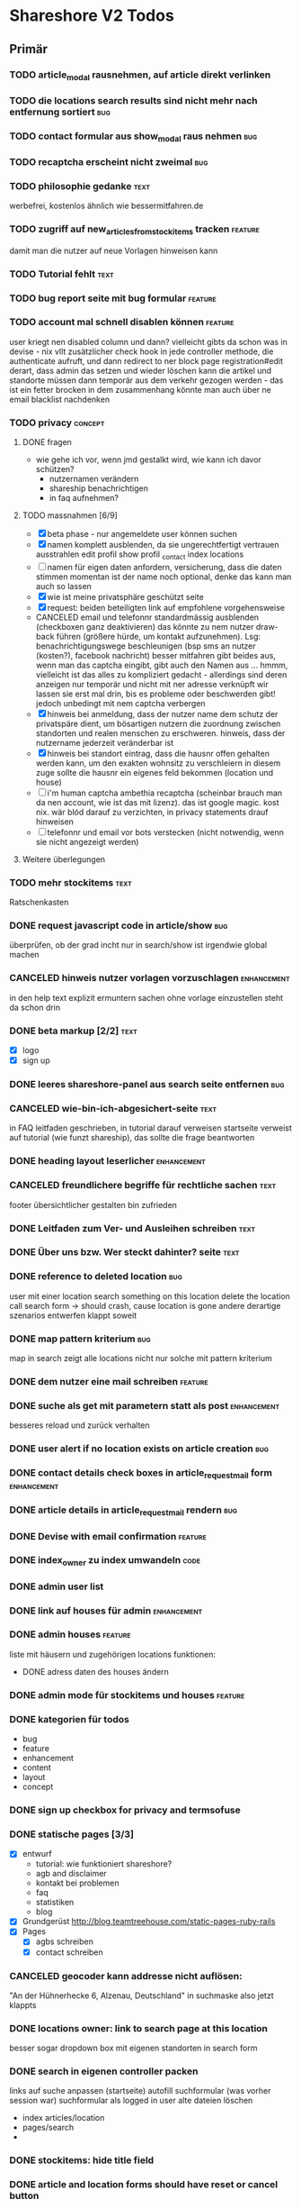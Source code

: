 #+TODO: TODO(t) NEXT(n) WAITING(w) SOMEDAYS(s) ONTURN(o) REOPENED(r) | DONE(d) FORWARDED(f) CANCELED(c)
#+TAGS: bug feature enhancement text layout concept code

* Shareshore V2 Todos
** Primär
*** TODO article_modal rausnehmen, auf article direkt verlinken
*** TODO die locations search results sind nicht mehr nach entfernung sortiert :bug:
*** TODO contact formular aus show_modal raus nehmen                    :bug:
*** TODO recaptcha erscheint nicht zweimal                              :bug:
*** TODO philosophie gedanke                                           :text:
    werbefrei, kostenlos ähnlich wie bessermitfahren.de
*** TODO zugriff auf new_articles_from_stockitems tracken           :feature:
    damit man die nutzer auf neue Vorlagen hinweisen kann
*** TODO Tutorial fehlt                                                :text:
*** TODO bug report seite mit bug formular                          :feature:
*** TODO account mal schnell disablen können                        :feature:
    user kriegt nen disabled column
    und dann? vielleicht gibts da schon was in devise - nix
    vllt zusätzlicher check hook in jede controller methode, die authenticate aufruft, und dann redirect to ner block page
    registration#edit derart, dass admin das setzen und wieder löschen kann
    die artikel und standorte müssen dann temporär aus dem verkehr gezogen werden - das ist ein fetter brocken
    in dem zusammenhang könnte man auch über ne email blacklist nachdenken
*** TODO privacy                                                    :concept:
**** DONE fragen
     - wie gehe ich vor, wenn jmd gestalkt wird, wie kann ich davor schützen?
       - nutzernamen verändern
       - shareship benachrichtigen
       - in faq aufnehmen?
**** TODO massnahmen [6/9]
     - [X] beta phase - nur angemeldete user können suchen
     - [X] namen komplett ausblenden, da sie ungerechtfertigt vertrauen ausstrahlen
       edit profil
       show profil
       _contact
       index locations
     - [ ] namen für eigen daten anfordern, versicherung, dass die daten stimmen
       momentan ist der name noch optional, denke das kann man auch so lassen
     - [X] wie ist meine privatsphäre geschützt seite
     - [X] request: beiden beteiligten link auf empfohlene vorgehensweise
     - CANCELED email und telefonnr standardmässig ausblenden (checkboxen ganz deaktivieren)
       das könnte zu nem nutzer draw-back führen (größere hürde, um kontakt aufzunehmen). Lsg: benachrichtigungswege beschleunigen (bsp sms an nutzer (kosten?), facebook nachricht)
       besser mitfahren gibt beides aus, wenn man das captcha eingibt, gibt auch den Namen aus ... hmmm, vielleicht ist das alles zu kompliziert gedacht - allerdings sind deren anzeigen nur temporär und nicht mit ner adresse verknüpft
       wir lassen sie erst mal drin, bis es probleme oder beschwerden gibt! jedoch unbedingt mit nem captcha verbergen
     - [X] hinweis bei anmeldung, dass der nutzer name dem schutz der privatspäre dient, um bösartigen nutzern die zuordnung zwischen standorten und realen menschen zu erschweren. hinweis, dass der nutzername jederzeit veränderbar ist
     - [X] hinweis bei standort eintrag, dass die hausnr offen gehalten werden kann, um den exakten wohnsitz zu verschleiern
       in diesem zuge sollte die hausnr ein eigenes feld bekommen (location und house)
     - [ ] i'm human captcha
       ambethia recaptcha (scheinbar brauch man da nen account, wie ist das mit lizenz). das ist google magic. kost nix. wär blód darauf zu verzichten, in privacy statements drauf hinweisen
     - [ ] telefonnr und email vor bots verstecken (nicht notwendig, wenn sie nicht angezeigt werden)
**** Weitere überlegungen
*** TODO mehr stockitems                                               :text:
    Ratschenkasten
*** DONE request javascript code in article/show                        :bug:
    CLOSED: [2016-11-29 Di 13:11]
    überprüfen, ob der grad incht nur in search/show ist
    irgendwie global machen
*** CANCELED hinweis nutzer vorlagen vorzuschlagen              :enhancement:
    CLOSED: [2016-11-26 Sa 14:15]
    in den help text explizit ermuntern sachen ohne vorlage einzustellen
    steht da schon drin
*** DONE beta markup [2/2]                                             :text:
    CLOSED: [2016-11-26 Sa 12:27]
    - [X] logo
    - [X] sign up
*** DONE leeres shareshore-panel aus search seite entfernen             :bug:
    CLOSED: [2016-11-25 Fr 18:08]
*** CANCELED wie-bin-ich-abgesichert-seite                             :text:
    CLOSED: [2016-11-25 Fr 18:06]
    in FAQ
    leitfaden geschrieben, in tutorial darauf verweisen
    startseite verweist auf tutorial (wie funzt shareship), das sollte die frage beantworten
*** DONE heading layout leserlicher                             :enhancement:
    CLOSED: [2016-11-25 Fr 17:58]
*** CANCELED freundlichere begriffe für rechtliche sachen              :text:
    CLOSED: [2016-11-25 Fr 17:23]
    footer übersichtlicher gestalten
    bin zufrieden
*** DONE Leitfaden zum Ver- und Ausleihen schreiben                    :text:
    CLOSED: [2016-11-25 Fr 16:41]
*** DONE Über uns bzw. Wer steckt dahinter? seite                      :text:
    CLOSED: [2016-11-25 Fr 12:04]
*** DONE reference to deleted location                                  :bug:
    CLOSED: [2016-11-24 Do 18:38]
    user mit einer location
    search something on this location
    delete the location
    call search form -> should crash, cause location is gone
    andere derartige szenarios entwerfen
    klappt soweit
*** DONE map pattern kriterium                                          :bug:
    CLOSED: [2016-11-24 Do 13:55]
    map in search zeigt alle locations nicht nur solche mit pattern kriterium
*** DONE dem nutzer eine mail schreiben                             :feature:
    CLOSED: [2016-11-23 Mi 14:19]
*** DONE suche als get mit parametern statt als post            :enhancement:
    CLOSED: [2016-11-23 Mi 14:18]
    besseres reload und zurück verhalten
*** DONE user alert if no location exists on article creation           :bug:
    CLOSED: [2016-11-23 Mi 14:01]
*** DONE contact details check boxes in article_request_mail form :enhancement:
    CLOSED: [2016-11-22 Di 16:07]
*** DONE article details in article_request_mail rendern                :bug:
    CLOSED: [2016-11-22 Di 14:51]
*** DONE Devise with email confirmation                             :feature:
    CLOSED: [2016-11-19 Sa 12:48]
*** DONE index_owner zu index umwandeln                                :code:
    CLOSED: [2016-11-19 Sa 11:14]
*** DONE admin user list
    CLOSED: [2016-11-18 Fr 22:15]
*** DONE link auf houses für admin                              :enhancement:
    CLOSED: [2016-11-18 Fr 19:44]
*** DONE admin houses                                               :feature:
    CLOSED: [2016-11-18 Fr 18:56]
    liste mit häusern und zugehörigen locations
    funktionen:
    - DONE adress daten des houses ändern 
*** DONE admin mode für stockitems und houses                       :feature:
    CLOSED: [2016-11-18 Fr 18:14]
*** DONE kategorien für todos
    CLOSED: [2016-11-18 Fr 15:23]
    - bug
    - feature
    - enhancement
    - content
    - layout
    - concept
*** DONE sign up checkbox for privacy and termsofuse
    CLOSED: [2016-11-18 Fr 15:21]
*** DONE statische pages [3/3]
    CLOSED: [2016-11-18 Fr 15:20]
    - [X] entwurf
      - tutorial: wie funktioniert shareshore?
      - agb and disclaimer
      - kontakt bei problemen
      - faq
      - statistiken
      - blog
    - [X] Grundgerüst
      http://blog.teamtreehouse.com/static-pages-ruby-rails
    - [X] Pages
      - [X] agbs schreiben
      - [X] contact schreiben
*** CANCELED geocoder kann addresse nicht auflösen:
    CLOSED: [2016-11-17 Do 22:08]
    "An der Hühnerhecke 6, Alzenau, Deutschland"
    in suchmaske
    also jetzt klappts
*** DONE locations owner: link to search page at this location
    CLOSED: [2016-11-17 Do 20:58]
    besser sogar dropdown box mit eigenen standorten in search form
*** DONE search in eigenen controller packen
    CLOSED: [2016-11-17 Do 13:04]
    links auf suche anpassen (startseite)
    autofill suchformular (was vorher session war)
    suchformular als logged in user
    alte dateien löschen
    - index articles/location
    - pages/search
    - 
*** DONE stockitems: hide title field
    CLOSED: [2016-11-16 Mi 11:15]
*** DONE article and location forms should have reset or cancel button
    CLOSED: [2016-11-15 Di 18:21]
*** DONE cookie hinweis
    CLOSED: [2016-11-15 Di 18:14]
    https://github.com/infinum/cookies_eu
    ist bereits in den datenschutzerklärungen drin
*** DONE nav suche bekommt ein symbol
    CLOSED: [2016-11-15 Di 18:14]
*** DONE create article: anzahl artikel hinter vorlagen freien artikel
    CLOSED: [2016-11-15 Di 18:09]
*** DONE tooltips
    CLOSED: [2016-11-14 Mo 18:30]
*** DONE hilfe bereich fertig stellen [3/3]
    CLOSED: [2016-11-14 Mo 18:30]
    - [X] struktur
    - [X] texte
    - [X] einzel layout
*** DONE hilfe bereich im artikel index fehlt
    CLOSED: [2016-11-14 Mo 19:26]
    wegen platz für karte
    hinweis, dass die eigenen artikel incht angezeigt werden
*** DONE finde bessere bezeichnungen
    CLOSED: [2016-11-11 Fr 20:25]
    für 
    - Nutzer: Leute, Chico
    - Artikel: Dingi, Sache, Cosa
    - Standort: Ort, Platz, Punto, Puesto
    - Template: Schablone, Vorlage, Muster, Estampa
    - Inventar
*** DONE Internationalisierung
    CLOSED: [2016-11-11 Fr 20:21]
    - [X] basic
      use url option, later depend on url ending (ex: shareshore.de, shareshore.es)
      default is de
    - [X] translate pages
      - [X] articles
      - [X] location
      - [X] devise
        - [X] the rest
        - [X] mailer
        - [X] passwords
    - [X] devise errors
      eine vorgefertigte datei runtergeladen
    - [X] validation errors
    - [X] _form submit button label (auto generated)
**** DONE must be translated
     Location was successfully created
     Location was successfully destroyed 
     Bisheriges Passwort is needed
*** DONE location country prefill
    CLOSED: [2016-11-08 Di 15:51]
*** DONE locations validation: keine leeren felder um fehler zu vermeiden
    CLOSED: [2016-11-08 Di 14:36]
*** CANCELED nickname and email must be unique
    CLOSED: [2016-11-08 Di 14:21]
    already done
*** DONE session[address] bei login mit erster location füllen
    CLOSED: [2016-11-08 Di 14:20]
    this means clean up devise stuff
    - clean the routes
    - generate devise controllers (already edited registrations controller - review)
*** DONE leere liste hinweis bei interaktiven listen ein und ausblenden
    CLOSED: [2016-11-07 Mo 19:04]
    index_owner views: bis her nur ausblenden realisiert
*** DONE löse das problem falsch aufgelöster locations
    CLOSED: [2016-11-07 Mo 16:45]
    nutzer markieren ihr haus manuell
*** DONE ein maßstab auf der karte wär tolle
    CLOSED: [2016-11-06 So 14:11]
*** DONE die map marker sind nicht korrekt zentriert
    CLOSED: [2016-11-06 So 14:09]
*** DONE article show braucht ne karte
    CLOSED: [2016-11-06 So 14:04]
*** DONE falls ergebnis liste leer, entsprechenden text anzeigen
    CLOSED: [2016-11-06 So 13:39]
    vorkommen:
    - [X] artikel index
    - [X] location index
    - [?] popup
    - [X] index owner articles/locations
    - [X] mal durchsuchen
*** DONE mehr map js in partial verschieben
    CLOSED: [2016-11-05 Sa 17:58]
*** DONE artikel hervorheben, wenn Sie im eigenen haus sind
    CLOSED: [2016-11-05 Sa 17:14]
*** DONE current_location marker überarbeiten
    CLOSED: [2016-11-05 Sa 17:36]
*** DONE an einem Haus überdeckt der current_location marker den Haus marker
    CLOSED: [2016-11-05 Sa 17:36]
    irgendwie zusammenführen
*** DONE houses in suchergebnissen anzeigen
    CLOSED: [2016-11-05 Sa 16:44]
*** DONE häuser
    CLOSED: [2016-11-05 Sa 14:42]
    - repräsentation
      model house has_many locations, location belongs_to house
    - kriterium
      wichtig hausnr!
      geolocation, kann aber abweichungen geben, je nach verwendetem dienst (wir nehmen aber nur einen)
      straße: unterschiedliche schreibweisen, nicht so gut
      ==> geolocation && hausnr (kein eigenes feld!), eventuell ist das nicht ausreichend, wenn in kleinen ortschaften die häuser nicht korrekt identifiziert sind (dann haben wir ohnehin ein problem)
      ==> eventuell nur addressdaten verwenden (dann müssen die nutzer halt alle ein korrektes format verwenden), einige standardersetzungen zulassen:
      - str. <-> straße <-> strasse <-> strase
    - zeitpunkt der zuordnung
      on location creation
    - auswirkungen und views
      index#articles und index#locations jeweils panel mit eigenem haus, bzw. artikel und nutzer speziell markieren
      location#show link auf eigenes haus (house#show)
      kartenmarkierungen (house popups, statt location popups)
*** DONE get rid of unnecessary article attributes
    CLOSED: [2016-11-04 Fr 13:40]
    like value, deposit
*** DONE Karte
    CLOSED: [2016-11-04 Fr 13:36]
    - [X] in location index einbauen
    - [X] hover nicht beim kompleten artikel, sondern nur bei der location, und popup wieder schließen
      ist sonst zu notorisch
    - [X] rechtliche hinweise - leaflet mit osm ist in contributions angegeben - thats it!
    - [X] besseres tileset raussuchen (aktuell osm, funzt bestens), 
    - [X] statische leaflet installation
    - [X] karte in location show einbauen
    - [X] nur locations einzeichnen, nicht artikel
    - [X]  suchradius verwenden
    - [X]  marker in verschiedenen farben
    - [X] tooltips mit artikeln, bzw. mit links
    - [X] java script an irgendne separierte stelle schreiben
    - [X] hover article hightlights marker
*** CANCELED article _show_modal location karte einblenden oder link to openstreetmap
    CLOSED: [2016-11-02 Mi 18:34]
    durch location kartuschen gelöst
*** DONE kartuschen realisiert
    CLOSED: [2016-11-02 Mi 17:38]
*** DONE statt externen link auf osm, location show mit karte
    CLOSED: [2016-11-02 Mi 18:33]
*** DONE locations mit map marker versehen und link auf irgendne karte
    CLOSED: [2016-11-02 Mi 17:06]
    vorkommen:
    - X location index
    - X article index: article_view
    - X article index owner: article_view
    - X article show
    - X profile show
    via helper
*** CANCELED artikel und location index: wenn map nicht angezeigt wird, stimmt das grid layout nicht mehr
    CLOSED: [2016-11-02 Mi 16:06]
    obsolete mit trennung von index und index_location
*** DONE neue sitemap entwerfen
    CLOSED: [2016-11-02 Mi 16:03]
*** DONE article/location index auftrennen
    CLOSED: [2016-11-02 Mi 15:43]
    article index
    article index location
    article index user (unused)
    location index
    location index user (unused)
*** DONE eventuell sollten article eine eigene seite haben (show)
    CLOSED: [2016-11-02 Mi 14:10]
    der modal dialog ist nicht verlinkbar!
*** DONE hilfe panel per yield dings realisieren
    CLOSED: [2016-11-02 Mi 13:05]
*** DONE link layout der edit und remove buttons
    CLOSED: [2016-11-01 Di 22:36]
*** DONE profil ansicht überarbeiten
    CLOSED: [2016-11-01 Di 22:17]
    doofes tabellen layout muss weg
    artikel bei location nur anzeigen, wenn nutzer mehrere locations hat
*** DONE Seitentitel
    CLOSED: [2016-11-01 Di 21:33]
*** DONE Klick auf article zeigt artikel modal mit bild in groß, vollem detail text und user contact details
    CLOSED: [2016-11-01 Di 14:23]
*** DONE demo user und artikel anlegen
    CLOSED: [2016-11-01 Di 14:25]
*** DONE in die artikel ansicht gehören die kontakt informationen
    CLOSED: [2016-11-01 Di 14:25]
*** DONE Artikelsuche ergebnis liste überarbeiten [3/3]
    CLOSED: [2016-11-01 Di 14:24]
    - [X] Sortiermglkeiten nach verschiedenen kriterien
      ich glaub man kann per js umsortieren, wenn die divs entsprechende data attribute kriegen
      welche kriterien?
      - entfernung (auto)
      - user (in entfernung enthalten)
      - titel (alphabetisch)
      - momentan gibts da nicht mehr
    - [X] angaben an neues article modell anpassen
    - [X] Klick auf bild zeigt vergrößert
*** DONE details feld mit ... versehen
    CLOSED: [2016-11-01 Di 13:09]
    vorkommen:
    index_owner
    index
*** DONE umsortieren der listen
    CLOSED: [2016-11-01 Di 12:55]
    der eigenen Artikel/Locations (default location für neue Artikel)
    die Suchergebnisse sortieren nach Distanz/Relevanz
    ==> statische sortierung (pro liste nur ein logisches kriterium)
**** sortierung der locations
     in index
     - [X] distance
     - [X] mit user param: created_at
     und index_owner
     - [X] created_at
**** sortierung der artikel
     in index
     - [X] distance (owner) und alphabetisch
     - CANCELED relevance (suchkriterium), momentan ist das suchkriterium nur ein ja-nein-filter, keine relevance
     - [X] mit user param: nach location und alphabetisch
     - [X] mit location param: alphabetisch
     und index_owner
     - [X] location und alphabetisch
     (- created_at)
*** DONE remote formular error handling
    CLOSED: [2016-10-29 Sa 16:11]
*** DONE reset forms on create
    CLOSED: [2016-10-28 Fr 13:32]
*** DONE trennabstand zwischen article/location ansicht und edit feldern
    CLOSED: [2016-10-28 Fr 12:58]
*** DONE nicht mehr benötgite edit_articles seite löschen, new_articles_b umbenennen
    CLOSED: [2016-10-27 Do 21:01]
*** DONE standorte hübscher machen
    CLOSED: [2016-10-27 Do 21:02]
*** DONE Too many places for article fields:
    CLOSED: [2016-10-27 Do 21:02]
    - _new_articles_fields
    - _articles_fields
    - _edit_articles_fields
    - articles index
    - articles/_form
    und alle sind irgendwie anders!! what a mess!!
*** DONE user_articles_path und new_user_articles_path (siehe form action in new_articles and edit_articles) vermutlich zusammenführen
    CLOSED: [2016-10-27 Do 21:03]
*** DONE guidepost ist mit meinen informationen nicht zufrieden, das nervt
    CLOSED: [2016-10-26 Mi 12:07]
    wird den nutzer auch nerven (will anscheinend vor- UND nachname, dabei reicht eins)
*** DONE new articles, beim aufklappen scrollt das hoch
    CLOSED: [2016-10-26 Mi 12:04]
*** CANCELED wie kann man manage articles and new articles zusammenfassen?
    CLOSED: [2016-10-25 Di 21:51]
    will man nicht mher
*** DONE Ansicht Eigene Artikel überarbeiten
    CLOSED: [2016-10-25 Di 21:50]
    - übersichtlichkeit
      vorschläge: 
      - bearbeiten button oder cb wie in new_articles, der die input felder einblendet
      - ansicht ähnlich wie new_article seite
    Umbenennen
    Kategorien in Artikel übersicht anzeigen (eigene Artikel)
*** CANCELED new articles neu-entwurf
    CLOSED: [2016-10-25 Di 21:21]
    - liste mit artikeln -> details auf der gleichen seite (mess verworfen)
    - liste mit artikeln -> erstellen -> seite mit details (do this)
    - [ ] new_articles als template listing mit ner liste von checkboxen
      - wie kann rails dabei helfen?
        template_selection model:
        - new -> unser template listing
        - create -> erstellt daraus die article
        - formular: liste von checkboxen 
          simple form scheint da die methode der wahl zu sein
          f.association :templates, collection: Templates.where(...).order(...), as :check_boxes, prompt: "Jou!"          
      - wie werden vorlagenfreie artikel erstellt?
        add button fügt titelfeld hinzu
    - [ ] detail seite ist sowas wie edit_articles, aber reduziert auf die gerade neu erstellten artikel
    - [ ] add button für freie artikel
*** DONE wie geht redirect to last location on that page?
    CLOSED: [2016-10-24 Mo 16:22]
    http://zogovic.com/post/19629950359/preserving-scroll-position-across-pages
    seems to be haml syntax? nope, its coffeescript
    brauch ich jetzt nicht, aber vllt später
*** DONE new_articles per ajax realisiert
*** DONE qualität vorläufig rausnehmen
    CLOSED: [2016-10-24 Mo 16:20]
*** CANCELED Artikel erstellen/bearbeiten als Overlay
    CLOSED: [2016-10-24 Mo 16:19]
    oder extra seite mit vernünftiger zurückführung (genau da wo man war)
    - als modal: behebt nicht das eigentliche problem (eigener submit button für jeden artikel)
*** CANCELED seeding of templates
    CLOSED: [2016-10-24 Mo 16:20]
    - deletes the template associations
    - seed everything else also
    - need a better solution
      würde vorschlagen ein eigenes rake task anzulegen, mit nem komplexeren script das sich darum kümmert
    - ist jetzt glaub ich nicht schlimm, weil später die templates manuell eingefügt werden

*** CANCELED diese bootstrap-rails formulare sind alle etwas fragwürdig
    CLOSED: [2016-10-24 Mo 16:18]
    zu wenig und unklare gestaltungsmglkeiten
    kann man da nicht was machen?
    vllt braucht man das gar nicht, wenn man quality und rate intervall weglässt - der Gratis Button!!
    die bleiben erstmal drin!
*** DONE own articles: js bound to gratis cb not working
    CLOSED: [2016-10-18 Di 17:51]
    because, code is not really bound, because it was created after page loading finished
    handler 'click' on document formulieren
*** DONE rate und rate interval als string mit geeigneten prefills
    CLOSED: [2016-10-18 Di 14:20]
*** DONE klären was dieses respond_to eigentlich tut
    CLOSED: [2016-10-17 Mo 17:36]
    klingt nach ajax oder irgend wie zu aufwendigen methoden, ersetzen durch nen simpleren aufruf, wenn mans irgendwo findet
    
*** DONE gratis option beim artikel erstellen und bearbeiten
    CLOSED: [2016-10-17 Mo 15:04]
    am besten wieder ins modell reinnehmen
    überwiegt den wert bei rate
    ermöglicht, das per formular ohne js zu versenden
    
*** DONE entwurf navigation
    - info (komplett in den footer verschieben)
      - tutorial (auf die startseite)
      - agb
      - contact
      - faq
    - user
      - goalpost (get rid off)
      - basic
      - locations
      - manage articles
      - new articles

    - startpage (logo)

    - suchepage

    - [registration]
      - login
      - logout
      - signup

*** DONE new articles layout [4/4]
    CLOSED: [2016-10-17 Mo 12:04]
    - [X] die room panels sind zu groß
    - [X] der erstellen button ist nicht sichtbar genug
      jetzt gibts zwei
    - [X] die eingabe felder sind zu fett
      das überlassen wir mal dem späteren layout
    - [X] die räume haben ne hässliche farbe
      panels weggemacht
*** DONE Versuch mal alles ohne bootstrap zu realisieren
    CLOSED: [2016-10-14 Fr 18:58]
    mal mit spectre probiert, aber hat halt kein js
*** DONE article_edit an neues model anpassen
    CLOSED: [2016-10-14 Fr 14:20]
*** CANCELED article edit submit leads to show article but should return to edit_articles
    CLOSED: [2016-10-14 Fr 14:15]
*** DONE bei ner verlinkung mit angeben wo man herkam, damit der submit button dahin zurückführt
    CLOSED: [2016-10-14 Fr 14:11]
    beispiel: auf edit article kommt man entweder durch article such index (wobei das nur als spezialfall), oder via edit_articles.
    this did it: http://stackoverflow.com/questions/2139996/how-to-redirect-to-previous-page-in-ruby-on-rails
*** CANCELED article bekommen nen room
    CLOSED: [2016-10-12 Mi 18:21]
    template article den des raum, eigene artikel bekommen einen vom nutzer zugewiesen, oder landen in eigene (besser). dann bekommen sie also doch keinen room
*** DONE kleidung * räume lassen sich nicht aufklappen (wg leerzeichen)
    CLOSED: [2016-10-12 Mi 18:09]
*** CANCELED menuleiste und infoleiste realisieren
    CLOSED: [2016-10-11 Di 15:49]
    nochmal drüber nachdenken was da eigentlich reinsoll
    keine bestehende notwendigkeit
*** CANCELED article aktivieren/deaktivieren
    CLOSED: [2016-10-11 Di 15:47]
    wie soll das aussehen?
    in artikel übersicht, kann der nutzer wählen, ob er den artikel momentan verleiht oder nicht
    in der suche wird er nur dann angezeigt, wenn er verleihbar ist
    klingt ja nett, aber die frage ist doch, ob das jmd braucht - die alternative ist, wenn jmd fragt absagen, oder den artikel löschen
    vergiß es einfach
*** CANCELED user ergebnisseite ist via /locations anzusteuern (statt /users)
    CLOSED: [2016-10-11 Di 14:45]
    das macht zwar im prinzip sinn, ist aber trotzdem komisch
    drüber nachdenken, was man da machne kann
    stört keinen großen geist
*** DONE Eigene Artikel ohne Titel werden kommentarlos nicht erstellt
    CLOSED: [2016-10-11 Di 14:41]
    Fehlermeldung wäre hilfreich
    das liegt noch an dieser alten validation, die besagt ignoriere alle Artikel deren Titel leer ist
    das wird aber immer noch implizit für die eigenen artikel verwendet. rauswerfen

*** DONE js features für templates [4/4]
    CLOSED: [2016-10-11 Di 13:53]
    - [X] vorlage formular per js einblenden, wenn ein häkchen gemacht ist
    - [X] rooms einklappen per js
    - [X] vorlagen-freie artikel per javascript hinzufügen
      irgendwie mit cocoon realisiert
      aber remove link durch häkchen ersetzen und bei den anderen rausnehmen
      häkchen automatisch setzen
    - [X] das ganze layout mit der tabellen zeile vernünftig machen (oder irgendwie anders)

*** DONE rooms via bs accordeon hiden
    CLOSED: [2016-10-11 Di 13:38]
*** DONE ich glaub die eigenen templates gehen grad nicht, weil das häkchen nicht gesetzt wird
    CLOSED: [2016-10-11 Di 12:49]
*** DONE new_articles: räume ein-ausklappen
    CLOSED: [2016-10-07 Fr 14:01]

*** DONE funktionalität templates [5/5]
    CLOSED: [2016-10-04 Di 17:01]
    - [X] new_articles seite löschen
    - [X] new_articles_templates auf funktionalität überprüfen
    - [X] new_articles_templates layout ordentlich machen
    - [X] was soll denn dieses remove feld?
      einfach mal gelöscht
    - [X] neue einträge werden nicht vorgefüllt
      done via initialize of article model (ugly?)
*** CANCELED template view fertig machen
    CLOSED: [2016-09-14 Mi 18:03]
*** DONE article tabellen felder größe
    CLOSED: [2016-09-13 Di 14:08]
    man kann da nem text_field ne size: mitgeben, wobei der wert prozentual zu verstehen ist
*** DONE kategorien erstellen
    CLOSED: [2016-09-14 Mi 10:56]
    sowohl für templates als auch für artikel (falls nötig)
    vorläufig nur für templates
    als extra string feld realisieren 
    als room bezeichnet
    ein template sollte in mehrerer rooms platziert werden können!!!!
    - als liste von strings, bzw komma separierter string (nicht durchsuchbar)
    - als eigene relation (besser)
*** DONE rate in EUR umrechnen in den views
    CLOSED: [2016-09-13 Di 13:16]
    rate ist jetzt ein float, das machts einfacher
*** DONE template validations
    CLOSED: [2016-09-13 Di 13:17]
*** DONE edit_articles: details anzeigen
    CLOSED: [2016-09-13 Di 12:16]
*** DONE rate in ct statt in eur
    CLOSED: [2016-09-13 Di 12:53]
    column rename rate_eur -> rate_ct
    angabe immer umrechnen (später)
*** DONE rate_interval beliebiger string (drucker: 20ct / seite)
    CLOSED: [2016-09-13 Di 12:22]
    validation löschen
    dropdown felder durch textfelder ersetzen: 
    - edit_articles
    - new_articles
    - new_articles_templates
*** DONE article kriegen ne qualität (zustand)
    CLOSED: [2016-09-13 Di 13:40]
    im template feld realisieren, jedoch nicht ins template model einbauen
*** DONE Article Manager
    CLOSED: [2016-10-04 Di 17:05]
    Entwurf usw. 
    ist ne kombi aus Articles und New_articles pages
*** DONE gem cocoon  
    CLOSED: [2016-10-04 Di 17:06]
    solve articles and locations update error problem
    create better nested forms
    eingebunden - ist jetzt nix besonderes
*** DONE template seite ausarbeiten
    CLOSED: [2016-09-13 Di 12:12]
    anzeigen welche templates schon realisiert sind
    details field anzeigen
*** DONE artikel vorschläge
    CLOSED: [2016-09-09 Fr 15:20]
    staubsauger
    statische artikel (Werkzeug Basis)
*** CANCELED correct redirecting after sign in
    CLOSED: [2016-09-03 Sa 16:12]
    https://github.com/plataformatec/devise/wiki/How-To:-redirect-to-a-specific-page-on-successful-sign-in
    seems to work
*** DONE search is still case sensitive
    CLOSED: [2016-09-03 Sa 16:25]
*** DONE guidepost
    CLOSED: [2016-09-01 Do 22:01]
    den guide post in drei seiten unterteilen mit drei update methoden usw, damit das alles clean wird
*** DONE user experience umsetzen [3/3]
    CLOSED: [2016-09-01 Do 22:02]
    - [X] startseite (struktur)
    - [X] such ergebnis seite mit anbietern (prinzip)
    - [X] erster login -> wegweiser
*** DONE user experience entwerfen
    CLOSED: [2016-08-15 Mo 12:50]
**** First Contact als Provider
     - Startseite: 
       - wo bin ich und welche Artikel gibt es hier?
       - was ist Shareshore? (verdien dir ein paar kröten!)
     - Anmeldung
       - via facebook oder wenige essentials
       - fertsch
     - erster login, bzw email bestätigung
       - location erstellen
       - möglichst viele artikel einstellen (unkompliziert en masse)
**** First Contact als Client
     - Startseite:
       - wo bin ich und welche Artikel gibt es hier
       - Suchmaske
     - Der Nutzer muss einen schnellen Überblick bekommen!
       - Welche Anbieter gibt es in meiner Nähe
       - Welche Artikel gibt es in meiner Nähe
**** Startseite
     - eingabe feld Stadt, Suchbutton -> Suchseite
     - was ist Shareshore, mach mit und verdien dir ein paar kröten, eigenes angebot einstellen
     - mehr nicht!!!
**** Suchseite
     - komplette suchmaske
     - karte
     - artikelliste
     - anbieterliste
*** DONE rate field umorganisieren
    CLOSED: [2016-08-09 Di 15:43]
    - rate_value und rate_intervall (stunde/tag/woche/monat)
    - gibt es mehrere raten pro artikel? 
      - wenn ja, wie organisieren?
      - erst mal: Nein!!
      - vorschlag: entweder rate_value und rate_intervall oder rate_extra string field
        wenn rate_extra nicht leer, wird das genommen
        wenn rate_value 0 ist und rate_extra leer, ist es gratis
    - vorgehen [9/9]
      - [X] rate -> rate_extra
      - [X] gratis löschen
      - [X] rate_value und rate_intervall hinzu
      - [X] rate_intervall braucht nen validator, der sicherstellt, dass der wert in (hour/day/week/month) ist
      - [X] für migrierte artikel muss rate_intervall initialisiert werden
      - [X] rate_value validator nicht negativ
      - [X] eingabe felder anpassen, und anzeige felder
      - [X] i18n für validation fehler
      - [X] populate article numerical fields and interval field
*** DONE gratis artikel hervorheben [2/2]
    CLOSED: [2016-08-09 Di 15:43]
    - [X] sowohl in der liste als auch in der ansicht
    - [X] btw gratis checkbox virtuell machen und den wert durch leeres rate field symbolisieren
      und dabei via javascript das text feld ausgrauen, wenn man gratis anklickt - gute übung
*** DONE error on reload in basic profile settings after submit error
    CLOSED: [2016-08-15 Mo 12:51]
    edit basic settings: error -> users (should be users/edit), f5 -> crash
    produce submit error with blank email
*** DONE user edit/show has list of articles inline (pagewise - uhm, not easy) (javascript)
    CLOSED: [2016-08-14 So 14:33]
*** DONE layout II
    CLOSED: [2016-07-31 So 20:19]
    - [X] there are still tables and form that needs bootstrap markup (especially the devise stuff)
    - [X] links as buttons
    - [X] check error msg in devise bootstrap forms - works perfectly!
*** DONE article: price_eur durch value_eur ersetzen und dokumentieren (keep data in table)
    CLOSED: [2016-07-31 So 19:38]
*** DONE [[git hub check in]]
*** DONE highlight alerts and notices
    use the ruby girls layout example - not so good idea, begin with bootstrap from scratch see layout below
    - devise and flash messages:
      https://github.com/plataformatec/devise/wiki/How-To:-Integrate-I18n-Flash-Messages-with-Devise-and-Bootstrap
      http://stackoverflow.com/questions/20234504/rails-devise-i18n-flash-messages-with-twitter-bootstrap
*** DONE layout mit bootstrap
    http://getbootstrap.com/components/
    http://www.tutorialrepublic.com/twitter-bootstrap-tutorial/
    https://launchschool.com/blog/integrating-rails-and-bootstrap-part-1
    https://github.com/bootstrap-ruby/rails-bootstrap-forms
*** DONE link auf search seite in nav bar
*** DONE Listen seitenweise!
    https://github.com/mislav/will_paginate/wiki
       
*** DONE eigene artikel aus der suche herausnehmen
*** DONE die karte wieder einbauen und distanzen berechnen
    - [X] karte
    - [X] distanzen anzeigen
*** DONE geocoder
    - [X] geocoder einheiten
    - [X] geocoder caching
*** DONE setup devise mailer
    https://rubyonrailshelp.wordpress.com/2014/01/02/setting-up-mailer-using-devise-for-forgot-password/
    done for development environment
    set up a new mailbox on campusspeicher
    to configure it on another system, edit Procfile.template and .env.template and remove .template ending
** Sekundär
*** TODO Räumen eine Farbe zuordnen
*** TODO new_articles: text decoration and color for headings
*** TODO strg f sucht keinen text der display:none hat
    man sollte jedoch die artikel listen auf diese weise durchsuchen können
    da lässt sich wohl nicht viel machen ...
*** TODO new article felder neu sortieren und übersichtlicher gestalten
    - [ ] für die qualität sterne verwenden
      https://codepen.io/jamesbarnett/pen/vlpkh
      https://github.com/wbotelhos/raty
      da gibts noch mehr, wenn man rating star css oder bootstrap oder so eingibt
      aber vllt eher qualität als dropdown box mit vordefinierten begriffen - ist sonst nicht klar was gemeint ist
    - [ ] leihgebühr und zeitraum in eine zeile
    - [ ] details durch bemerkung ersetzen und in letzte zeile (als multiline)
*** TODO new_articles add button [1/3]
    - mal testweise diese funktionalität ohne cocoon realisieren
      probiert, aber ist aufwendiger als man denkt
    - [X] add button sollte kontent in anderem element erzeugen
      quellcode anschauen um das zu realisieren
      im quellcode ist das vorgesehen
      das aktuelle layout erfordert das jedoch nicht
    - [ ] anstatt add article button:
      +click auf create checkbox erzeugt neuen eintrag+
      type in title field erzeugt nen eintrag, aber bei remove darauf achten ob im näxten feld was steht!

*** TODO js filter für vorlagen (besser: suche automatisch in eigene artikel integrieren)
    per js, durchsucht die artikel titel nach dem gewúnschten begriff und zeigt die vorschläge als links an
    der entsprechende raum muss dabei aufgeklappt werden
    sehr aufwendig
*** DONE artikel, nutzer und standorte im text hervorheben
    CLOSED: [2016-11-17 Do 22:38]
    mit symbol und verzierung (zB kartusche)
*** SOMEDAYS kategorien als relation
    so dass ein template mehrere kategorien (rooms) besitzen kann
    kann momentan durch mehrmaliges erstellen des artikels umgangen werden
*** SOMEDAYS admin area
    notwendige funktionen definieren
    das ist was für später
    admin tasks sind üblicherweise Datenbank operationen, die krieg ich alle von der cmdline hin
    braucht man nur für regelmässige tasks
    zB: template erstellen, vllt auch einfach als seed realisieren
*** TODO Mehr templates erstellen
*** TODO Einfache * templates immer als erstes im raum anzeigen
*** TODO der footer muss gemacht gewerden
    link to terms-of-use oder so, logo, copyright infos, privacy information, twitter, facebook accounts
    good karma
*** TODO Erstellen Checkbox vor den Artikelnamen (und ein schickeres Häkchen)
    nicht so einfach mit den bootstrap forms
*** TODO navigationsleiste: aktiven punkt hervorheben
*** TODO article liste index mit user param und index_owner: location als zwischenüberschrift
    wie beim erstellen die räume
    mit checkbox, ob location beachtet werden soll
*** TODO article index: show own articles als checkbox

*** TODO avatar pictures
*** TODO article pictures
    vorerst keine pictures
    - [ ] care for picture size
    - [ ] file field layout
    - [ ] upload field in article_edit
    - [ ] +mehrere Bilder pro Artikel+ cancelled

*** TODO qualität der artikel muss wieder rein
*** TODO gratis noch besser hervorheben
*** TODO location index owner verweist auf article index location, besser auf article_index_owner mit location einschränkung
    
*** TODO ip address lookup, better formating
    prefill session['address']
    prefill location.new
*** TODO auto recognize postcode
*** TODO profile option: man kann mich auch jederzeit nach anderen sachen fragen
    sinn und zweck?
    eher broadcast message an die nachbarschaft
*** TODO glyphicons: alternate text (für sr)
*** TODO edit profile: submit button führt bei error zu falscher url
    die angezeigte seite stimmt allerdings
*** TODO blog mit news                                              :feature:
*** TODO artikel verleih tracker                                    :feature:
*** TODO stockitems: new article muss zugänglicher sein         :enhancement:
    eventuell doch nach räumen trennen und tabs oder so einführen (die kürzeren ladezeiten sind kein argument!!! wenn dann über javascript machen)
*** TODO Tutorial schreiben                                            :text:
*** TODO FAQ schreiben                                                 :text:
    - wie verhindere ich, dass mir meine Sachen nicht kaputtgemacht/geklaut werden
    - was tue ich, wenn der verliehene Artikel defekt zu mir zurückkommt
    - was tue ich, wenn mir der geliehen Artikel kaputt geht
*** TODO house zugehörigkeit einer location von admin ändern        :feature:
    problem: nach der änderung wird automatisch joinhouse aufgerufen, was die änderung wieder rückgängig macht.
    besser abwarten, welche anforderungen da noch kommen
*** TODO nutzer profile für admin zugänglich machen                 :feature:
    - [X] artikel und standort listen editieren
    - [ ] Profil informationen

*** TODO polls                                                      :feature:
*** TODO daten erheben                                              :concept:
    welche daten will ich speichern?
*** TODO deletion layer                                             :feature:
    bsp: searches sollten auch später noch lesbar sein, auch wenn location gelöscht ist, ebenso article_request, deren article gelöscht ist
*** TODO footer hight according to width                        :enhancement:
    layout changes on xs display
*** TODO plaintext emails                                              :text:
*** TODO email footer                                                  :text:
*** TODO favicon und logo                                           :feature:
*** TODO hinweis leute in der nähe zu werben                           :text:
    ins standort-such-ergebnisse eintragen (bei wenigen suchergebnissen)
*** TODO site ohne js testen                                            :bug:
    ohje :(
    ich brauch da irgendne warn page
    wie ist das auf nem smartphone - konnte nicht testen - eventuell production environment starten
    ohne js werden die remote formulare als html zurückgeschickt und dargestellt. gucken wo das zu welchen problemen führt.
    neue article erstellen: führt server seitig zu "Can't verify CSRF token authenticity"
    wär schon gut, wenn man den inhalt der pages ausblenden könnte
    verhältnismässig unwichtig
*** TODO recaptcha in registrations/new hides password field on failure :bug:
*** TODO solve captcha only once per session                    :enhancement:
    may this comes automatically when put online
